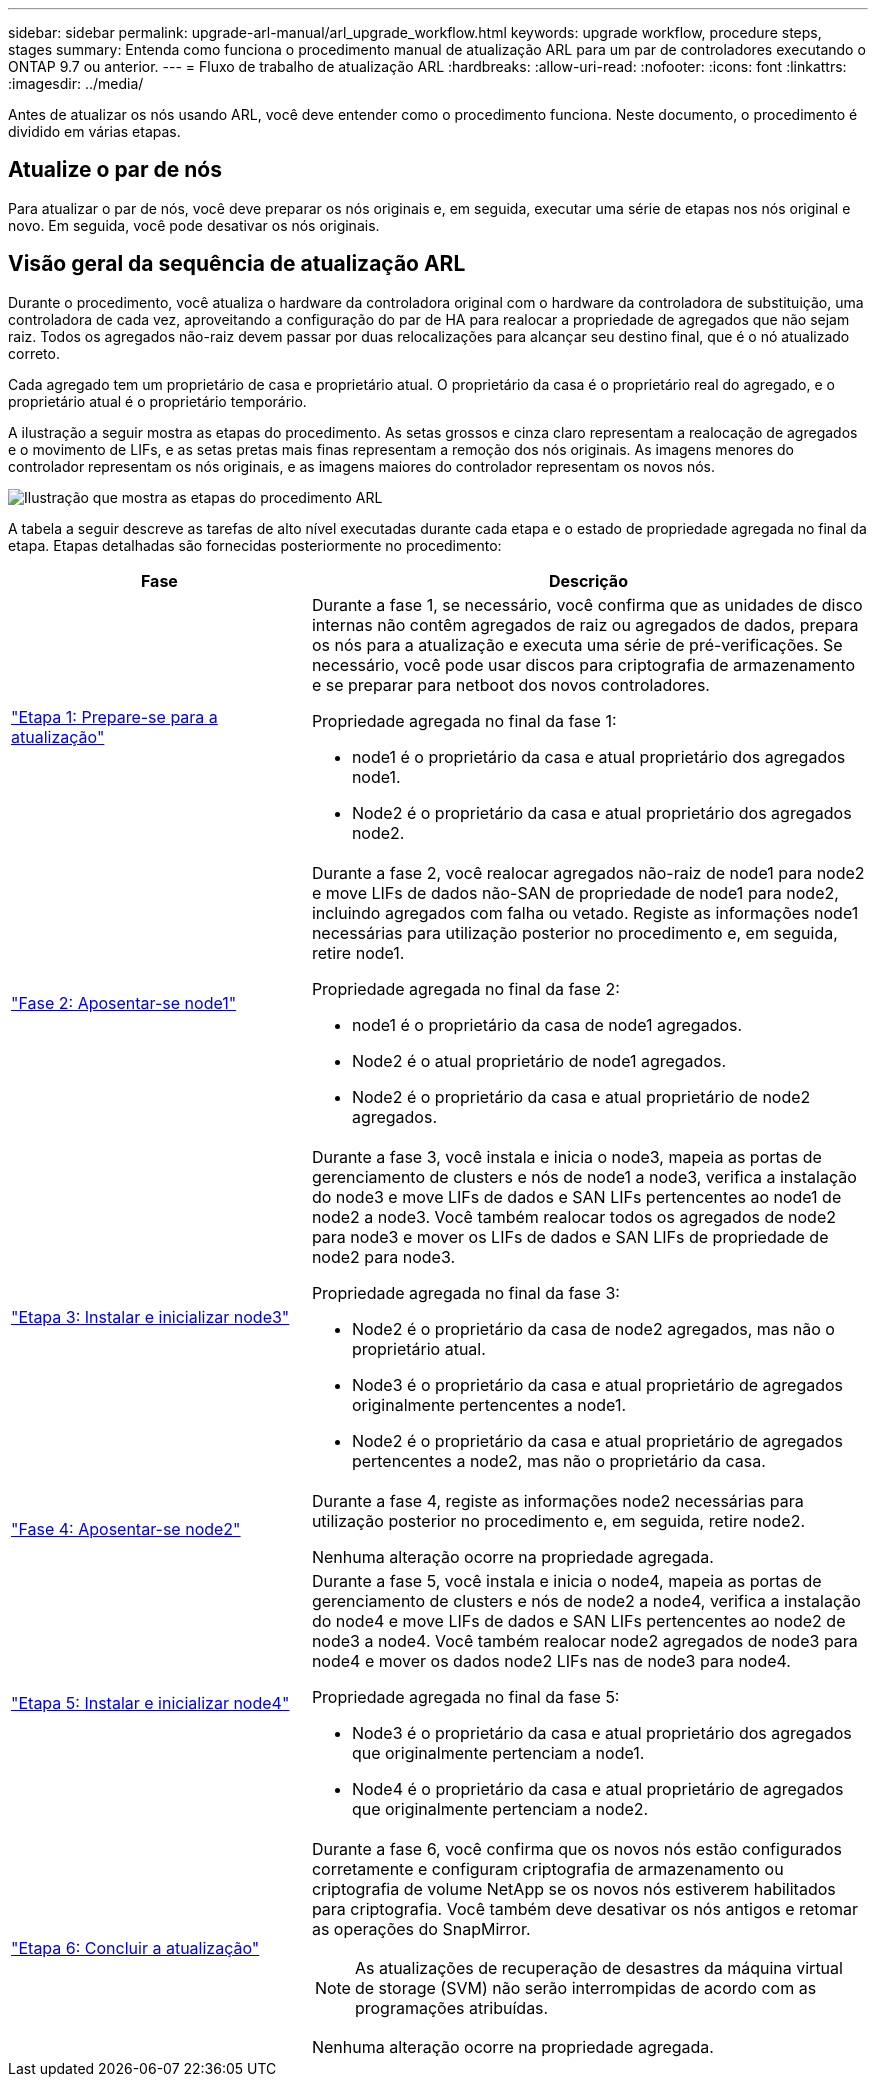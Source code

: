---
sidebar: sidebar 
permalink: upgrade-arl-manual/arl_upgrade_workflow.html 
keywords: upgrade workflow, procedure steps, stages 
summary: Entenda como funciona o procedimento manual de atualização ARL para um par de controladores executando o ONTAP 9.7 ou anterior. 
---
= Fluxo de trabalho de atualização ARL
:hardbreaks:
:allow-uri-read: 
:nofooter: 
:icons: font
:linkattrs: 
:imagesdir: ../media/


[role="lead"]
Antes de atualizar os nós usando ARL, você deve entender como o procedimento funciona. Neste documento, o procedimento é dividido em várias etapas.



== Atualize o par de nós

Para atualizar o par de nós, você deve preparar os nós originais e, em seguida, executar uma série de etapas nos nós original e novo. Em seguida, você pode desativar os nós originais.



== Visão geral da sequência de atualização ARL

Durante o procedimento, você atualiza o hardware da controladora original com o hardware da controladora de substituição, uma controladora de cada vez, aproveitando a configuração do par de HA para realocar a propriedade de agregados que não sejam raiz. Todos os agregados não-raiz devem passar por duas relocalizações para alcançar seu destino final, que é o nó atualizado correto.

Cada agregado tem um proprietário de casa e proprietário atual. O proprietário da casa é o proprietário real do agregado, e o proprietário atual é o proprietário temporário.

A ilustração a seguir mostra as etapas do procedimento. As setas grossos e cinza claro representam a realocação de agregados e o movimento de LIFs, e as setas pretas mais finas representam a remoção dos nós originais. As imagens menores do controlador representam os nós originais, e as imagens maiores do controlador representam os novos nós.

image:arl_upgrade_manual_image1.PNG["Ilustração que mostra as etapas do procedimento ARL"]

A tabela a seguir descreve as tarefas de alto nível executadas durante cada etapa e o estado de propriedade agregada no final da etapa. Etapas detalhadas são fornecidas posteriormente no procedimento:

[cols="35,65"]
|===
| Fase | Descrição 


| link:stage_1_index.html["Etapa 1: Prepare-se para a atualização"]  a| 
Durante a fase 1, se necessário, você confirma que as unidades de disco internas não contêm agregados de raiz ou agregados de dados, prepara os nós para a atualização e executa uma série de pré-verificações. Se necessário, você pode usar discos para criptografia de armazenamento e se preparar para netboot dos novos controladores.

Propriedade agregada no final da fase 1:

* node1 é o proprietário da casa e atual proprietário dos agregados node1.
* Node2 é o proprietário da casa e atual proprietário dos agregados node2.




| link:stage_2_index.html["Fase 2: Aposentar-se node1"]  a| 
Durante a fase 2, você realocar agregados não-raiz de node1 para node2 e move LIFs de dados não-SAN de propriedade de node1 para node2, incluindo agregados com falha ou vetado. Registe as informações node1 necessárias para utilização posterior no procedimento e, em seguida, retire node1.

Propriedade agregada no final da fase 2:

* node1 é o proprietário da casa de node1 agregados.
* Node2 é o atual proprietário de node1 agregados.
* Node2 é o proprietário da casa e atual proprietário de node2 agregados.




| link:stage_3_index.html["Etapa 3: Instalar e inicializar node3"]  a| 
Durante a fase 3, você instala e inicia o node3, mapeia as portas de gerenciamento de clusters e nós de node1 a node3, verifica a instalação do node3 e move LIFs de dados e SAN LIFs pertencentes ao node1 de node2 a node3. Você também realocar todos os agregados de node2 para node3 e mover os LIFs de dados e SAN LIFs de propriedade de node2 para node3.

Propriedade agregada no final da fase 3:

* Node2 é o proprietário da casa de node2 agregados, mas não o proprietário atual.
* Node3 é o proprietário da casa e atual proprietário de agregados originalmente pertencentes a node1.
* Node2 é o proprietário da casa e atual proprietário de agregados pertencentes a node2, mas não o proprietário da casa.




| link:stage_4_index.html["Fase 4: Aposentar-se node2"]  a| 
Durante a fase 4, registe as informações node2 necessárias para utilização posterior no procedimento e, em seguida, retire node2.

Nenhuma alteração ocorre na propriedade agregada.



| link:stage_5_index.html["Etapa 5: Instalar e inicializar node4"]  a| 
Durante a fase 5, você instala e inicia o node4, mapeia as portas de gerenciamento de clusters e nós de node2 a node4, verifica a instalação do node4 e move LIFs de dados e SAN LIFs pertencentes ao node2 de node3 a node4. Você também realocar node2 agregados de node3 para node4 e mover os dados node2 LIFs nas de node3 para node4.

Propriedade agregada no final da fase 5:

* Node3 é o proprietário da casa e atual proprietário dos agregados que originalmente pertenciam a node1.
* Node4 é o proprietário da casa e atual proprietário de agregados que originalmente pertenciam a node2.




| link:stage_6_index.html["Etapa 6: Concluir a atualização"]  a| 
Durante a fase 6, você confirma que os novos nós estão configurados corretamente e configuram criptografia de armazenamento ou criptografia de volume NetApp se os novos nós estiverem habilitados para criptografia. Você também deve desativar os nós antigos e retomar as operações do SnapMirror.


NOTE: As atualizações de recuperação de desastres da máquina virtual de storage (SVM) não serão interrompidas de acordo com as programações atribuídas.

Nenhuma alteração ocorre na propriedade agregada.

|===